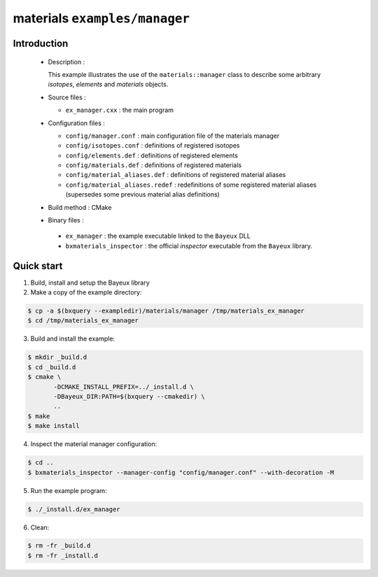 ==============================
materials ``examples/manager``
==============================

Introduction
============

 * Description :

   This example illustrates the use of the ``materials::manager`` class
   to describe some arbitrary *isotopes*, *elements* and *materials* objects.

 * Source files :

   * ``ex_manager.cxx`` : the main program

 * Configuration files :

   * ``config/manager.conf`` : main configuration file of the materials manager
   * ``config/isotopes.conf`` : definitions of registered isotopes
   * ``config/elements.def`` : definitions of registered elements
   * ``config/materials.def`` : definitions of registered materials
   * ``config/material_aliases.def`` : definitions of registered material aliases
   * ``config/material_aliases.redef`` : redefinitions of some registered material
     aliases (supersedes some previous material alias definitions)

 * Build method : CMake

 * Binary files :

  * ``ex_manager`` : the example executable linked to the ``Bayeux`` DLL
  * ``bxmaterials_inspector`` : the official *inspector* executable from the ``Bayeux`` library.



Quick start
===========

1. Build, install and setup the Bayeux library
2. Make a copy of the example directory:

.. code:: sh

   $ cp -a $(bxquery --exampledir)/materials/manager /tmp/materials_ex_manager
   $ cd /tmp/materials_ex_manager
..

3. Build and install the example:

.. code:: sh

   $ mkdir _build.d
   $ cd _build.d
   $ cmake \
	  -DCMAKE_INSTALL_PREFIX=../_install.d \
	  -DBayeux_DIR:PATH=$(bxquery --cmakedir) \
	  ..
   $ make
   $ make install
..

4. Inspect the material manager configuration:

.. code:: sh

   $ cd ..
   $ bxmaterials_inspector --manager-config "config/manager.conf" --with-decoration -M
..

5. Run the example program:

.. code:: sh

   $ ./_install.d/ex_manager
..

6. Clean:

.. code:: sh

   $ rm -fr _build.d
   $ rm -fr _install.d
..

